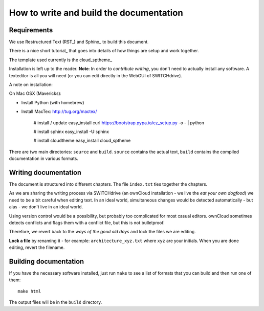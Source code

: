 How to write and build the documentation
========================================

Requirements
------------

We use Restructured Text (RST_) and Sphinx_ to build this document.

There is a nice short tutorial_ that goes into details of how things
are setup and work together.

The template used currently is the cloud_sptheme_

Installation is left up to the reader. **Note**: In order to *contribute writing*, 
you don't need to actually install any software. A texteditor is all you will need
(or you can edit directly in the WebGUI of SWITCHdrive).

A note on installation:

On Mac OSX (Mavericks):

* Install Python (with homebrew)
* Install MacTex: http://tug.org/mactex/

   # install / update easy_install
   curl https://bootstrap.pypa.io/ez_setup.py -o - | python   

   # install sphinx
   easy_install -U sphinx

   # install cloudtheme
   easy_install cloud_sptheme


There are two main directories: ``source`` and ``build``. ``source`` contains the 
actual text, ``build`` contains the compiled documentation in various
formats.

Writing documentation
---------------------

The document is structured into different chapters. The file ``index.txt`` ties
together the chapters.

As we are sharing the writing process via SWITCHdrive (an ownCloud installation - 
we live the *eat your own dogfood*) we need to be a bit careful when editing text.
In an ideal world, simultaneous changes would be detected automatically - but alas -
we don't live in an ideal world.

Using version control would be a possibility, but probably too complicated for
most casual editors. ownCloud sometimes detects conflicts and flags them with
a conflict file, but this is not bulletproof.

Therefore, we revert back to the *ways of the good old days* and lock the files
we are editing.

**Lock a file** by renaming it - for example: ``architecture_xyz.txt`` where ``xyz``
are your initials. When you are done editing, revert the filename.

Building documentation
----------------------

If you have the necessary software installed, just run ``make`` to see a list
of formats that you can build and then run one of them::

    make html

The output files will be in the ``build`` directory.





.. 
  _cloud_sptheme: https://pythonhosted.org/cloud_sptheme
  _RST: http://docutils.sourceforge.net/rst.html
  _Sphinx: http://sphinx-doc.org/tutorial.html
  _tutorial: http://tompurl.com/2012/11/22/writing-a-book-with-vim-restructured-text-and-sphinx/
